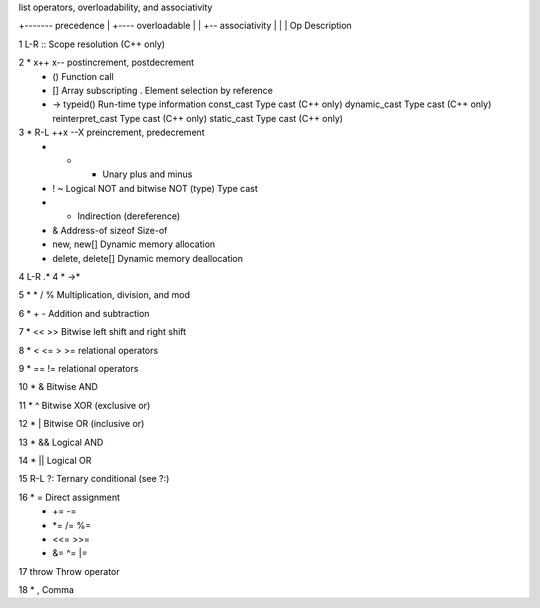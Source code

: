 list operators, overloadability, and associativity

+------- precedence
|  +---- overloadable
|  | +-- associativity
|  | |     Op 	             Description			  	
           		     
1    L-R   ::		     Scope resolution (C++ only)		
           		     
2  *       x++ x--	     postincrement, postdecrement
   *       ()		     Function call
   *       []		     Array subscripting
           .		     Element selection by reference
   *       ->		     
           typeid()	     Run-time type information
           const_cast	     Type cast (C++ only)
           dynamic_cast	     Type cast (C++ only)
           reinterpret_cast  Type cast (C++ only)
           static_cast	     Type cast (C++ only)
           		     
3  * R-L   ++x --X           preincrement, predecrement
   *       + -		     Unary plus and minus
   *       ! ~		     Logical NOT and bitwise NOT
           (type)	     Type cast
   *       *		     Indirection (dereference)
   *       &		     Address-of
           sizeof	     Size-of
   *       new, new[]	     Dynamic memory allocation 
   *       delete, delete[]  Dynamic memory deallocation
           		     
4    L-R   .*		     
4  *       ->*		     
           		     
5  *       * / %	     Multiplication, division, and mod
           		     
6  *       + -		     Addition and subtraction
           		     
7  *       << >>	     Bitwise left shift and right shift
           		     
8  *       < <= > >=	     relational operators           		     

9  *       == !=	     relational operators	   
           		     
10 *       &		     Bitwise AND
           		     
11 *       ^		     Bitwise XOR (exclusive or)
           		     
12 *       |		     Bitwise OR (inclusive or)
           		     
13 *       &&		     Logical AND
           		     
14 *       ||		     Logical OR
           		     
15   R-L   ?:		     Ternary conditional (see ?:)	
           		     
16 *       =		     Direct assignment
   *       += -=	     	   
   *       *= /= %=	     
   *       <<= >>=	     	   
   *       &= ^= |=	     
           		     
17         throw	     Throw operator
           		     
18 *       ,		     Comma	  	      		
